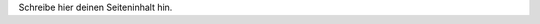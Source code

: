 .. title: Startseite
.. slug: index
.. date: 2016-02-28 23:24:45 UTC+01:00
.. tags: 
.. description: 
.. type: text
.. pretty_url: False
.. nocomments: True

Schreibe hier deinen Seiteninhalt hin.
